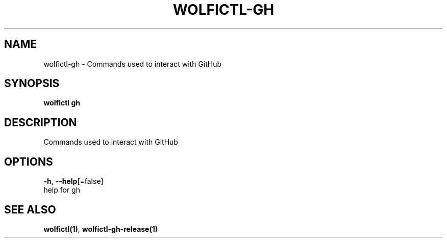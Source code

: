 .TH "WOLFICTL\-GH" "1" "" "Auto generated by spf13/cobra" "" 
.nh
.ad l


.SH NAME
.PP
wolfictl\-gh \- Commands used to interact with GitHub


.SH SYNOPSIS
.PP
\fBwolfictl gh\fP


.SH DESCRIPTION
.PP
Commands used to interact with GitHub


.SH OPTIONS
.PP
\fB\-h\fP, \fB\-\-help\fP[=false]
    help for gh


.SH SEE ALSO
.PP
\fBwolfictl(1)\fP, \fBwolfictl\-gh\-release(1)\fP
